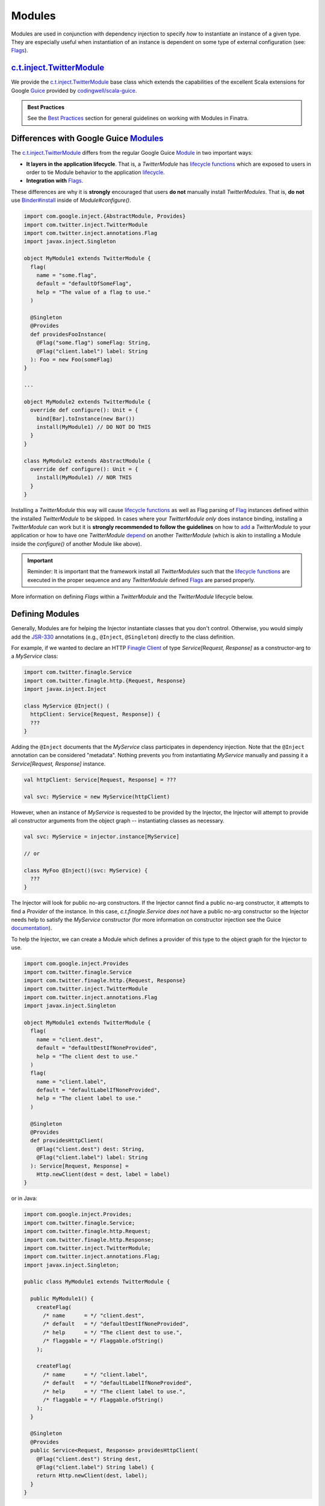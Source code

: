 .. _modules:

Modules
=======

Modules are used in conjunction with dependency injection to specify *how* to instantiate an instance
of a given type. They are especially useful when instantiation of an instance is dependent on some
type of external configuration (see: `Flags <flags.html>`__).

`c.t.inject.TwitterModule <https://github.com/twitter/finatra/blob/develop/inject/inject-core/src/main/scala/com/twitter/inject/TwitterModule.scala>`__
-------------------------------------------------------------------------------------------------------------------------------------------------------

We provide the `c.t.inject.TwitterModule <https://github.com/twitter/finatra/blob/develop/inject/inject-core/src/main/scala/com/twitter/inject/TwitterModule.scala>`__
base class which extends the capabilities of the excellent Scala extensions for Google
`Guice <https://github.com/google/guice>`__ provided by `codingwell/scala-guice <https://github.com/codingwell/scala-guice>`__.

.. admonition:: Best Practices

    See the `Best Practices <#best-practices>`_ section for general guidelines on working with Modules in Finatra.

Differences with Google Guice `Modules <https://github.com/google/guice/wiki/GettingStarted#guice-modules>`__
-------------------------------------------------------------------------------------------------------------

The `c.t.inject.TwitterModule <https://github.com/twitter/finatra/blob/develop/inject/inject-core/src/main/scala/com/twitter/inject/TwitterModule.scala>`__
differs from the regular Google Guice `Module <https://github.com/google/guice/wiki/GettingStarted#guice-modules>`__
in two important ways:

- **It layers in the application lifecycle**. That is, a `TwitterModule` has `lifecycle functions <https://github.com/twitter/finatra/blob/develop/inject/inject-core/src/main/scala/com/twitter/inject/TwitterModuleLifecycle.scala>`__
  which are exposed to users in order to tie Module behavior to the application `lifecycle <lifecycle.html>`__.

- **Integration with** `Flags <flags.html>`__.

These differences are why it is **strongly** encouraged that users **do not** manually install
`TwitterModules`. That is, **do not** use `Binder#install <https://google.github.io/guice/api-docs/4.2/javadoc/com/google/inject/Binder.html#install-com.google.inject.Module->`__
inside of `Module#configure()`.

.. code:: scala

    import com.google.inject.{AbstractModule, Provides}
    import com.twitter.inject.TwitterModule
    import com.twitter.inject.annotations.Flag
    import javax.inject.Singleton

    object MyModule1 extends TwitterModule {
      flag(
        name = "some.flag",
        default = "defaultOfSomeFlag",
        help = "The value of a flag to use."
      )

      @Singleton
      @Provides
      def providesFooInstance(
        @Flag("some.flag") someFlag: String,
        @Flag("client.label") label: String
      ): Foo = new Foo(someFlag)
    }

    ...

    object MyModule2 extends TwitterModule {
      override def configure(): Unit = {
        bind[Bar].toInstance(new Bar())
        install(MyModule1) // DO NOT DO THIS
      }
    }

    class MyModule2 extends AbstractModule {
      override def configure(): Unit = {
        install(MyModule1) // NOR THIS
      }
    }

Installing a `TwitterModule` this way will cause `lifecycle functions <#module-lifecycle>`__ as well
as Flag parsing of `Flag <flag.html>`__ instances defined within the installed `TwitterModule` to be
skipped. In cases where your `TwitterModule` *only* does instance binding, installing a `TwitterModule`
can work but it is **strongly recommended to follow the guidelines** on how to `add <#module-configuration-in-servers>`__
a `TwitterModule` to your application or how to have one `TwitterModule` `depend <#modules-depending-on-other-modules>`__
on another `TwitterModule` (which is akin to installing a Module inside the `configure()` of another
Module like above).

.. important::

    Reminder: It is important that the framework install all `TwitterModules` such that the `lifecycle functions <https://github.com/twitter/finatra/blob/develop/inject/inject-core/src/main/scala/com/twitter/inject/TwitterModuleLifecycle.scala>`_
    are executed in the proper sequence and any `TwitterModule` defined `Flags <flags.html>`__ are
    parsed properly.

More information on defining `Flags` within a `TwitterModule` and the `TwitterModule` lifecycle below.

Defining Modules
----------------

Generally, Modules are for helping the Injector instantiate classes that you don't control.
Otherwise, you would simply add the `JSR-330 <https://github.com/google/guice/wiki/JSR330>`__
annotations (e.g., ``@Inject``, ``@Singleton``) directly to the class definition.

For example, if we wanted to declare an HTTP `Finagle Client <https://twitter.github.io/finagle/guide/Clients.html>`__
of type `Service[Request, Response]` as a constructor-arg to a `MyService` class:

.. code:: scala

    import com.twitter.finagle.Service
    import com.twitter.finagle.http.{Request, Response}
    import javax.inject.Inject

    class MyService @Inject() (
      httpClient: Service[Request, Response]) {
      ???
    }

Adding the ``@Inject`` documents that the `MyService` class participates in dependency injection.
Note that the ``@Inject`` annotation can be considered "metadata". Nothing prevents you from
instantiating `MyService` manually and passing it a `Service[Request, Response]` instance.

.. code:: scala

    val httpClient: Service[Request, Response] = ???

    val svc: MyService = new MyService(httpClient)

However, when an instance of `MyService` is requested to be provided by the Injector, the Injector
will attempt to provide all constructor arguments from the object graph -- instantiating classes as
necessary.

.. code:: scala

    val svc: MyService = injector.instance[MyService]

    // or

    class MyFoo @Inject()(svc: MyService) {
      ???
    }

The Injector will look for public no-arg constructors. If the Injector cannot find
a public no-arg constructor, it attempts to find a `Provider` of the instance. In this case,
`c.t.finagle.Service` *does not* have a public no-arg constructor so the Injector needs help to
satisfy the `MyService` constructor (for more information on constructor injection see the Guice
`documentation <https://github.com/google/guice/wiki/Injections#constructor-injection>`__).

To help the Injector, we can create a Module which defines a provider of this
type to the object graph for the Injector to use.

.. code:: scala

    import com.google.inject.Provides
    import com.twitter.finagle.Service
    import com.twitter.finagle.http.{Request, Response}
    import com.twitter.inject.TwitterModule
    import com.twitter.inject.annotations.Flag
    import javax.inject.Singleton

    object MyModule1 extends TwitterModule {
      flag(
        name = "client.dest",
        default = "defaultDestIfNoneProvided",
        help = "The client dest to use."
      )
      flag(
        name = "client.label",
        default = "defaultLabelIfNoneProvided",
        help = "The client label to use."
      )

      @Singleton
      @Provides
      def providesHttpClient(
        @Flag("client.dest") dest: String,
        @Flag("client.label") label: String
      ): Service[Request, Response] =
        Http.newClient(dest = dest, label = label)
    }

or in Java:

.. code:: java

    import com.google.inject.Provides;
    import com.twitter.finagle.Service;
    import com.twitter.finagle.http.Request;
    import com.twitter.finagle.http.Response;
    import com.twitter.inject.TwitterModule;
    import com.twitter.inject.annotations.Flag;
    import javax.inject.Singleton;

    public class MyModule1 extends TwitterModule {

      public MyModule1() {
        createFlag(
          /* name      = */ "client.dest",
          /* default   = */ "defaultDestIfNoneProvided",
          /* help      = */ "The client dest to use.",
          /* flaggable = */ Flaggable.ofString()
        );

        createFlag(
          /* name      = */ "client.label",
          /* default   = */ "defaultLabelIfNoneProvided",
          /* help      = */ "The client label to use.",
          /* flaggable = */ Flaggable.ofString()
        );
      }

      @Singleton
      @Provides
      public Service<Request, Response> providesHttpClient(
        @Flag("client.dest") String dest,
        @Flag("client.label") String label) {
        return Http.newClient(dest, label);
      }
    }

Here we define a Module to construct a Singleton `Finagle Client <https://twitter.github.io/finagle/guide/Clients.html>`__
of type `Service[Request, Response]` which uses `parsed Flag values provided through command line arguments <flags.html#passing-flag-values-as-command-line-arguments>`__
for the values of `label` and `dest`.

``@Provides``
~~~~~~~~~~~~~

The instance is provided by a Module method annotated with ``@Provides``
(`source <https://github.com/google/guice/blob/master/core/src/com/google/inject/Provides.java>`__)
which serves as a provider of the type to the object graph.

Thus, we have now provided a way for the Injector to construct an instance of type
`Service[Request, Response]` allowing the Injector to satisfy construction of `MyService` when the
`MyModule1` is added to the server's list of Modules.

.. code:: scala

    val svc: MyService = injector.instance[MyService]

Note: if your Module method annotated with ``@Provides`` has an argument list, all arguments to the
method are provided by the Injector (since it is the Injector calling the method in the first place).

Much like an ``@Inject`` annotated constructor, the Injector will attempt to provide all of the method
arguments from the object graph -- instantiating classes as necessary.

For example:

.. code:: scala

    import com.google.inject.Provides
    import com.twitter.inject.TwitterModule
    import javax.inject.Singleton

    object MyModule1 extends TwitterModule {

      @Singleton
      @Provides
      def providesBar(foo: Foo): Bar = {
        new Bar(foo)
      }
   }

or in Java:

.. code:: java

    import com.google.inject.Provides;
    import com.twitter.inject.TwitterModule;
    import javax.inject.Singleton;

    public final class MyModule1 extends TwitterModule {

      @Singleton
      @Provides
      public Bar providesBar(Foo foo) {
        return new Bar(foo);
      }
   }

The argument `foo: Foo` will be "injected" in the sense that the Injector will attempt to provide
an instance of `foo` when invoking the method.

See `Module Configuration in Servers <#module-configuration-in-servers>`__.

Flags in Modules
~~~~~~~~~~~~~~~~

As seen in the example above, `TwitterUtil Flags <https://github.com/twitter/util/blob/develop/util-app/src/main/scala/com/twitter/app/Flag.scala>`__
can be defined inside Modules. This allows for re-usable scoping of external configuration that can
be composed into a server via the Module. See the documentation on `Flags <flags.html>`__ for more
information.

.. note::

    In Java, Flag creation is implemented with two explicit methods: `createFlag<T> <https://github.com/twitter/finatra/blob/9a1380eb6527ef9e3d7f6cc0f7ced620217cdca0/inject/inject-core/src/main/scala/com/twitter/inject/TwitterModuleFlags.scala#L26>`_
    and `createMandatoryFlag<T> <https://github.com/twitter/finatra/blob/9a1380eb6527ef9e3d7f6cc0f7ced620217cdca0/inject/inject-core/src/main/scala/com/twitter/inject/TwitterModuleFlags.scala#L44>`_.
    Where "mandatory" means a Flag defined with no default value and thus a command line value is
    required, or "mandatory" in order to use the Flag.

Module Configuration in Servers
-------------------------------

A server can be configured with a list of Modules:

.. code:: scala

    import com.google.inject.Module
    import com.twitter.finatra.http.HttpServer

    class Server extends HttpServer {

      override val modules: Seq[Module] = Seq(
        MyModule1,
        MyModule2,
        ClientIdModule,
        ClientAModule,
        ClientBModule)

      ???
    }

and in Java:

.. code:: java

    import com.google.inject.Module;
    import com.twitter.finatra.http.AbstractHttpServer;
    import java.util.Arrays;
    import java.util.Collection;
    import java.util.Collections;

    public class Server extends AbstractHttpServer {

      @Override
      public Collection<Module> javaModules() {
        return Collections.unmodifiableList(
            Arrays.asList(
              MyModule1$.MODULE$,
              MyModule2$.MODULE$,
              ClientIdModule$.MODULE$,
              ClientAModule$.MODULE$,
              ClientBModule$.MODULE$));
      }

      ...
    }

How explicit to be in listing the Modules for your server is up to you. If you include a Module that
is already `included by another Module <modules.html#modules-depending-on-other-modules>`__,
Finatra will de-duplicate the Module list so there is no penalty, but you may want to prefer to define
your list of Modules as `DRY <https://en.wikipedia.org/wiki/Don%27t_repeat_yourself>`__ as possible.

Much like declaring dependencies, we recommend that you be explicit in listing all the
Modules that provide bindings used directly by your code.

For more information on server configuration see the `HTTP <../http/server.html>`__ or
`Thrift <../thrift/server.html>`__ sections.

Module Lifecycle
----------------

Modules can hook into the Server lifecycle through the `c.t.inject.TwitterModuleLifecycle <https://github.com/twitter/finatra/blob/develop/inject/inject-core/src/main/scala/com/twitter/inject/TwitterModuleLifecycle.scala>`__
which allows for a Module to specify startup and shutdown functionality that is re-usable and scoped
to the context of the Module.

If your Module provides a resource that requires one-time start-up or initialization you can do this
by implementing the `singletonStartup` method in your TwitterModule. Conversely, if you want to
clean up resources on graceful shutdown of the server you can implement the `singletonShutdown`
method of your TwitterModule to close or shutdown any resources provided by the Module. Thus, you
are able to bind closable resources with a defined way to release them. This allows users to overcome
some of the limitations of a standard `com.google.inject.AbstractModule <https://google.github.io/guice/api-docs/latest/javadoc/index.html?com/google/inject/AbstractModule.html>`_.

Additionally, there is also the `TwitterModule#singletonPostWarmupComplete` method which allows
Modules to hook into the server lifecycle after external ports have been bound, clients have been
resolved, and the server is ready to accept traffic but *before* the `App#run` or `Server#start`
callbacks are invoked.

E.g,

.. code:: scala

    import com.twitter.inject.{Injector, TwitterModule}

    object MyModule extends TwitterModule {

      override def singletonStartup(injector: Injector) {
        // initialize JVM-wide resources
      }

      override def singletonShutdown(injector: Injector) {
        // shutdown JVM-wide resources
      }

      override def singletonPostWarmupComplete(injector: Injector) {
        // perform functions that need to happen after we've bound 
        // ports but before the server has started
      }
    }

.. important::

    Please note that the lifecycle is for **Singleton**-scoped resources and users should still
    avoid binding unscoped resources without ways to shutdown or close them.

There is also the option to inline the logic for closing your resource using the
`TwitterModuleLifecycle#onExit(f: => Unit)` function.

For example, assume we have a class, `SomeClient` with a `close()` method that returns a `Future[Unit]`:

.. code:: scala

    class SomeClient(
      configurationParam1: Int,
      configurationParam2: Double) {

      def withAnotherParam(b: Boolean): SomeClient = ???
      def withSomeOtherConfiguration(i: Int): SomeClient = ???

      /** Closes this client, freeing any held resources */
      def close(): Future[Unit] = {
        ???
      }
    }

We could then register a function to close it, which will be run upon graceful shutdown of the application
by doing the following:

.. code:: scala

    import com.google.inject.Provides
    import com.twitter.conversions.DurationOps._
    import com.twitter.inject.{Injector, TwitterModule}
    import com.twitter.inject.annotations.Flag
    import com.twitter.util.Await
    import javax.inject.Singleton

    object MyModule extends TwitterModule {
      flag[Int]("configuration.param1", 42, "This is used to configure an instance of a Wicket")
      flag[Double]("configuration.param2", 123.45d, "This is also used to configure an instance of a Wicket")

      @Provides
      @Singleton
      def providesSomeClient(
        @Flag("configuration.param1") configurationParam1: Int,
        @Flag("configuration.param2") configurationParam2: Double
      ): SomeClient = {
        val client =
          new SomeClient(configurationParam1, configurationParam2)
            .withAnotherParam(b = true)
            .withSomeOtherConfiguration(137)

        onExit {
           Await.result(client.close(), 2.seconds)
        }

        client
      }
    }

or in Java:

.. code:: java

    import com.google.inject.Provides;
    import com.twitter.inject.Injector;
    import com.twitter.inject.TwitterModule;
    import com.twitter.inject.annotations.Flag;
    import com.twitter.util.Await;
    import com.twitter.util.Duration;
    import com.twitter.util.Function0;
    import javax.inject.Singleton;

    public final class MyModule extends TwitterModule {

      public MyModule() {
        createFlag(
          /* name      = */ "configuration.param1",
          /* default   = */ 42,
          /* help      = */ "This is used to configure an instance of a Wicket",
          /* flaggable = */ Flaggable.ofJavaInteger());

        createFlag(
          /* name      = */ "configuration.param2",
          /* default   = */ 123.45d,
          /* help      = */ "This is also used to configure an instance of a Wicket",
          /* flaggable = */ Flaggable.ofJavaDouble());
      }

      @Provides
      @Singleton
      public SomeClient providesSomeClient(
        @Flag("configuration.param1") int configurationParam1,
        @Flag("configuration.param2") double configurationParam2) {
        SomeClient client =
          new SomeClient(configurationParam1, configurationParam2)
            .withAnotherParam(true)
            .withSomeOtherConfiguration(137)

        onExit(() -> Await.result(client.close(), Duration.fromSeconds(2)));;

        return client;
      }
    }

This allows for not needing to implement the `singletonShutdown` method which would require that you
obtain an instance of the singleton resource from the Injector to then call the `close()` function.

Any logic passed to the `onExit` function is added to the application's list of `onExit`
functions to be run in the order registered upon graceful shutdown of the application.

For an example, see the `c.t.inject.thrift.modules.ThriftMethodBuilderClientModule <https://github.com/twitter/finatra/blob/develop/inject/inject-thrift-client/src/main/scala/com/twitter/inject/thrift/modules/ThriftMethodBuilderClientModule.scala>`_
where we use `onExit` to ensure that any bound ThriftClient will be closed when the application
gracefully exits.

See the `Application and Server Lifecycle <lifecycle.html>`__ section for more information on the
application and server lifecycle.

Lastly, see Guice's documentation on `Modules should be fast and side-effect free <https://github.com/google/guice/wiki/ModulesShouldBeFastAndSideEffectFree>`__
and `Avoid Injecting Closable Resources <https://github.com/google/guice/wiki/Avoid-Injecting-Closable-Resources>`__
for more thoughts on providing resources with modules.

Modules Depending on Other Modules
----------------------------------

As noted in the `Differences with Google Guice Modules <#differences-with-google-guice-modules>`_
section, a `c.t.inject.TwitterModule` has an associated lifecycle and thus you should prefer to
**not** install an instance of a `c.t.inject.TwitterModule` using `Binder#install <https://google.github.io/guice/api-docs/4.2/javadoc/com/google/inject/Binder.html#install-com.google.inject.Module->`__
inside of `Module#configure()`.

However, we recognize that there may be times where you would like to reuse types bound by one Module
inside another Module. For instance, you may have a Module which provides a type `Foo` and need that
instance when constructing a type `Bar` in another Module. E.g.

.. code:: scala

    import com.google.inject.Provides
    import com.twitter.inject.TwitterModule
    import javax.inject.Singleton

    object FooModule extends TwitterModule {

      @Singleton
      @Provides
      def providesFoo: Foo = {
        new Foo(???)
      }
    }

How do you get access to the bound instance of Foo inside of another Module? 

Most often you are trying to inject the bound instance into a class as a class constructor-arg. E.g.,

.. code:: scala

    import javax.inject.{Inject, Singleton}

    @Singleton
    class MyClassFoo @Inject()(foo: Foo) {
      ???
    }

You can do something similar in a Module. However, instead of the injection point being the
constructor annotated with ``@Inject``, it is the argument list of any ``@Provides``-annotated
method. So to get an instance of a provided `Foo` inside of our `BarModule` we can do:

.. code:: scala

    import com.google.inject.{Module, Provides}
    import com.twitter.inject.TwitterModule
    import javax.inject.Singleton

    object BarModule extends TwitterModule {

      override val modules: Seq[Module] = Seq(FooModule)

      @Singleton
      @Provides
      def providesBar(foo: Foo): Bar = {
        new Bar(foo)
      }
    }

in Java:

.. code:: java

    import com.google.inject.Module;
    import com.google.inject.Provides;
    import com.twitter.inject.TwitterModule;
    import javax.inject.Singleton;
    import java.util.Collection;
    import java.util.Collections;

    public class BarModule extends TwitterModule {

      @Override
      public Collection<Module> javaModules() {
        return Collections.singletonList(
            FooModule$.MODULE$);
      }

      @Singleton
      @Provides
      public Bar providesBar(Foo foo) {
        return new Bar(foo);
      }
    }

What's happening here?

Firstly, we've defined a `BarModule` that overrides the `modules` val with a `Seq` (or the
`javaModules` def with a `Collection` in Java) of Modules that includes the `FooModule`. This
guarantees that if the `FooModule` is not mixed into the list of Modules for a server, the `BarModule`
ensures it will be installed since it's declared as a dependency and thus there will be a bound
instance of `Foo` available for use in providing an instance of `Bar`.

Finatra will de-duplicate all Modules before installing, so it is OK if a Module appears twice in the
server configuration, though you should strive to make this the exception.

.. important::

    Reminder: It is important that the framework install all `TwitterModules` such that the `lifecycle functions <https://github.com/twitter/finatra/blob/develop/inject/inject-core/src/main/scala/com/twitter/inject/TwitterModuleLifecycle.scala>`_
    are executed in the proper sequence and any `TwitterModule` defined `Flags <flags.html>`__ are
    parsed properly.

Secondly, we've defined a method which provides a `Bar` instance and add an argument of type `Foo`
which will be provided by the Injector since injection is by type and the argument list to an
``@Provides`` annotated method in a Module is an injection point.

Why? 

Because the Injector is what calls the `providesBar` method. When the Injector needs to provide an
instance of `Bar` it looks for a "provider" of `Bar` in the list of Modules. It will thus try to
supply all arguments to the function from the object graph.

We could continue this through another Module. For example, if we wanted to provide a `Baz` which
needs both a `Foo` and a `Bar` instance we could define a `BazModule`:

.. code:: scala

    import com.google.inject.{Module, Provides}
    import com.twitter.inject.TwitterModule
    import javax.inject.Singleton

    object BazModule extends TwitterModule {

      override val modules: Seq[Module] = Seq(
        FooModule,
        BarModule)

      @Singleton
      @Provides
      def providesBaz(
        foo: Foo,
        bar: Bar): Baz = {
        new Baz(foo, bar)
      }
    }

in Java:

.. code:: java

    import com.google.inject.Module;
    import com.google.inject.Provides;
    import com.twitter.inject.TwitterModule;
    import javax.inject.Singleton;
    import java.util.Arrays;
    import java.util.Collection;
    import java.util.Collections;

    public class BazModule extends TwitterModule {

      @Override
      public Collection<Module> javaModules() {
        return Collections.unmodifiableList(
            Arrays.asList(
              FooModule$.MODULE$,
              BarModule$.MODULE$));
      }

      @Singleton
      @Provides
      public Baz providesBaz(Foo foo, Bar bar) {
        return new Baz(foo, bar);
      }
    }

Notice that we have chosen to list both the `FooModule` and `BarModule` in the Modules for the
`BazModule`. Yet, since we know that the `BarModule` includes the `FooModule` we could have chosen
to leave it out. The `providesBaz` method in the Module above takes in both `Foo` and a `Bar`
instances as arguments.

Since it declares the two Modules, we're assured that instances of these types will be available
from the Injector for our `providesBaz` method to use.

.. note::

    Users should prefer this method of depending on the bindings provided by another Module
    over using `Binder#install <https://google.github.io/guice/api-docs/4.2/javadoc/com/google/inject/Binder.html#install-com.google.inject.Module->`__
    as this will ensure that the lifecycle of a `c.t.inject.TwitterModule` is properly exercised when
    the Module is installed.

Best Practices
--------------

-  Do not install a `TwitterModule` within another Module via `Module#configure` using `Binder#install <https://google.github.io/guice/api-docs/4.2/javadoc/com/google/inject/Binder.html#install-com.google.inject.Module->`__.
   Installing a `TwitterModule` with this mechanism will skip all `lifecycle functions <#module-lifecycle>`_
   and any `Flags <./flags.html>`_ defined within the `TwitterModule` **will not be parsed**.
-  We recommend that you prefer using ``@Provides``-annotated methods over using the `toInstance`
   `bind DSL <https://github.com/google/guice/wiki/InstanceBindings>`__.
-  In Scala, Modules should usually be defined as Scala *objects* as they typically contain no state and using
   an object makes use of the Module less verbose.
-  Remember to add ``@Singleton`` to your ``@Provides`` method if you require only **one** instance
   per JVM process.
-  Avoid `cyclic dependencies <dependency_injection.html#avoid-cyclic-dependencies>`_.
-  Avoid `conditional logic <dependency_injection.html#avoid-conditional-logic-in-modules>`_ in a `TwitterModule`.
-  Make use of the `TwitterModule` `lifecycle  <#module-lifecycle>`_.
-  Make use of the `TestInjector <../testing/integration_tests.html#id2>`_ for integration testing
   with `TwitterModules` as this will correctly handle the lifecycle and Flag parsing of
   `TwitterModules` to create a `c.t.inject.Injector`.
